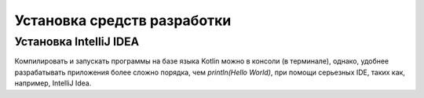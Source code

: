 Установка средств разработки
===================================


Установка IntelliJ IDEA
---------------------

Компилировать и запускать программы на базе языка Kotlin можно в консоли (в терминале), однако, удобнее разрабатывать приложения более сложно порядка, чем `println(Hello World)`, при помощи серьезных IDE, таких как, например, IntelliJ Idea.

.. image:: _static/images/kotlin/00_intellij_idea_install.png
    :width: 400
    :name: Canti_1

   IntelliJ IDEA Community Edition (free).